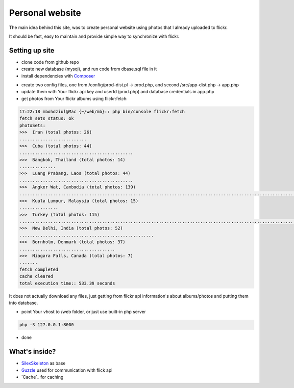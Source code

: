 Personal website
==================

The main idea behind this site, was to create personal website using photos that I already uploaded to flickr.

It should be fast, easy to maintain and provide simple way to synchronize with flickr.


Setting up site
----------------------------

- clone code from github repo

- create new database (mysql), and run code from dbase.sql file in it

- install dependencies with  `Composer`_
.. code-block:: console
    composer install

- create two config files, one from /config/prod-dist.pl -> prod.php, and second  /src/app-dist.php -> app.php

- update them with Your flickr api key and userId (prod.php) and database credentials in app.php

- get photos from Your flickr albums using flickr:fetch

.. code-block:: console

    17:22:18 mbohdziul@Mac {~/web/mb}:: php bin/console flickr:fetch
    fetch sets status: ok
    photoSets:
    >>>  Iran (total photos: 26)
    ..........................
    >>>  Cuba (total photos: 44)
    ............................................
    >>>  Bangkok, Thailand (total photos: 14)
    ..............
    >>>  Luang Prabang, Laos (total photos: 44)
    ............................................
    >>>  Angkor Wat, Cambodia (total photos: 139)
    ...........................................................................................................................................
    >>>  Kuala Lumpur, Malaysia (total photos: 15)
    ...............
    >>>  Turkey (total photos: 115)
    ...................................................................................................................
    >>>  New Delhi, India (total photos: 52)
    ....................................................
    >>>  Bornholm, Denmark (total photos: 37)
    .....................................
    >>>  Niagara Falls, Canada (total photos: 7)
    .......
    fetch completed
    cache cleared
    total execution time:: 533.39 seconds

It does not actually download any files, just getting from flickr api information's about albums/photos and putting them into database.

- point Your vhost to /web folder, or just use built-in php server
.. code-block:: console

    php -S 127.0.0.1:8000

- done


What's inside?
----------------------------

- `SilexSkeleton`_ as base
- `Guzzle`_ used for communication with flick api
- `Cache`_ for caching

.. _Composer: http://getcomposer.org/
.. _SilexSkeleton: https://github.com/silexphp/Silex-Skeleton
.. _Guzzle: https://packagist.org/packages/rebangm/silex-guzzlehttp-provider
.. _DoctrineCache: https://packagist.org/packages/sergiors/doctrine-cache-service-provider